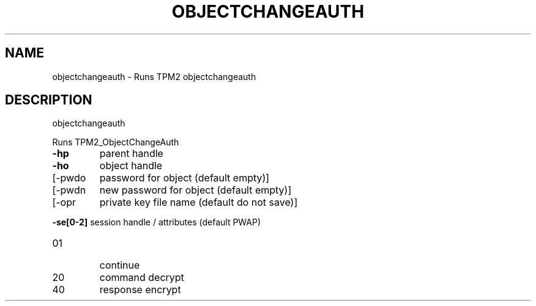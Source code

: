 .\" DO NOT MODIFY THIS FILE!  It was generated by help2man 1.47.6.
.TH OBJECTCHANGEAUTH "1" "October 2018" "objectchangeauth 1355" "User Commands"
.SH NAME
objectchangeauth \- Runs TPM2 objectchangeauth
.SH DESCRIPTION
objectchangeauth
.PP
Runs TPM2_ObjectChangeAuth
.TP
\fB\-hp\fR
parent handle
.TP
\fB\-ho\fR
object handle
.TP
[\-pwdo
password for object (default empty)]
.TP
[\-pwdn
new password for object (default empty)]
.TP
[\-opr
private key file name (default do not save)]
.HP
\fB\-se[0\-2]\fR session handle / attributes (default PWAP)
.TP
01
continue
.TP
20
command decrypt
.TP
40
response encrypt
